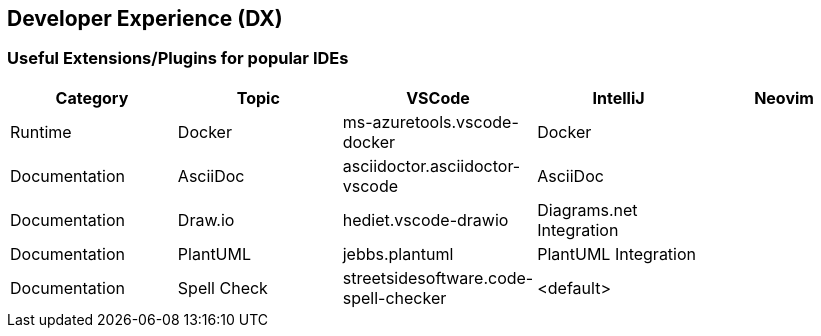 == Developer Experience (DX)

=== Useful Extensions/Plugins for popular IDEs

|===
|Category|Topic|VSCode|IntelliJ|Neovim

// -------
// Runtime
// -------

|Runtime
|Docker
|ms-azuretools.vscode-docker
|Docker
|

// -------------
// Documentation
// -------------

|Documentation
|AsciiDoc
|asciidoctor.asciidoctor-vscode
|AsciiDoc
|

|Documentation
|Draw.io
|hediet.vscode-drawio
|Diagrams.net Integration
|

|Documentation
|PlantUML
|jebbs.plantuml
|PlantUML Integration
|

|Documentation
|Spell Check
|streetsidesoftware.code-spell-checker
|<default>
|
|===
